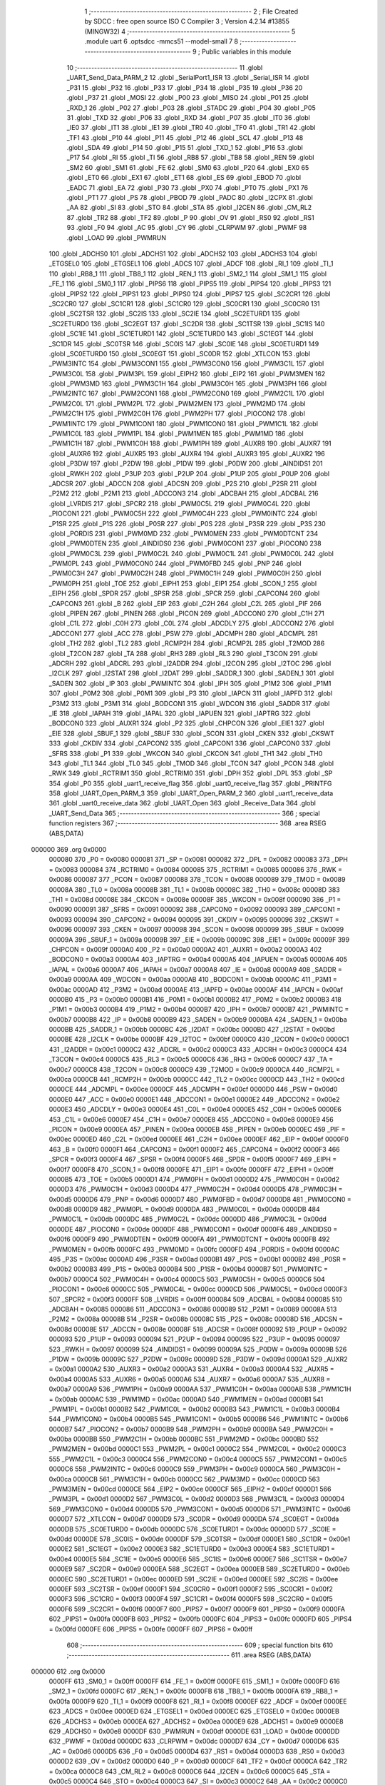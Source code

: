                                       1 ;--------------------------------------------------------
                                      2 ; File Created by SDCC : free open source ISO C Compiler 
                                      3 ; Version 4.2.14 #13855 (MINGW32)
                                      4 ;--------------------------------------------------------
                                      5 	.module uart
                                      6 	.optsdcc -mmcs51 --model-small
                                      7 	
                                      8 ;--------------------------------------------------------
                                      9 ; Public variables in this module
                                     10 ;--------------------------------------------------------
                                     11 	.globl _UART_Send_Data_PARM_2
                                     12 	.globl _SerialPort1_ISR
                                     13 	.globl _Serial_ISR
                                     14 	.globl _P31
                                     15 	.globl _P32
                                     16 	.globl _P33
                                     17 	.globl _P34
                                     18 	.globl _P35
                                     19 	.globl _P36
                                     20 	.globl _P37
                                     21 	.globl _MOSI
                                     22 	.globl _P00
                                     23 	.globl _MISO
                                     24 	.globl _P01
                                     25 	.globl _RXD_1
                                     26 	.globl _P02
                                     27 	.globl _P03
                                     28 	.globl _STADC
                                     29 	.globl _P04
                                     30 	.globl _P05
                                     31 	.globl _TXD
                                     32 	.globl _P06
                                     33 	.globl _RXD
                                     34 	.globl _P07
                                     35 	.globl _IT0
                                     36 	.globl _IE0
                                     37 	.globl _IT1
                                     38 	.globl _IE1
                                     39 	.globl _TR0
                                     40 	.globl _TF0
                                     41 	.globl _TR1
                                     42 	.globl _TF1
                                     43 	.globl _P10
                                     44 	.globl _P11
                                     45 	.globl _P12
                                     46 	.globl _SCL
                                     47 	.globl _P13
                                     48 	.globl _SDA
                                     49 	.globl _P14
                                     50 	.globl _P15
                                     51 	.globl _TXD_1
                                     52 	.globl _P16
                                     53 	.globl _P17
                                     54 	.globl _RI
                                     55 	.globl _TI
                                     56 	.globl _RB8
                                     57 	.globl _TB8
                                     58 	.globl _REN
                                     59 	.globl _SM2
                                     60 	.globl _SM1
                                     61 	.globl _FE
                                     62 	.globl _SM0
                                     63 	.globl _P20
                                     64 	.globl _EX0
                                     65 	.globl _ET0
                                     66 	.globl _EX1
                                     67 	.globl _ET1
                                     68 	.globl _ES
                                     69 	.globl _EBOD
                                     70 	.globl _EADC
                                     71 	.globl _EA
                                     72 	.globl _P30
                                     73 	.globl _PX0
                                     74 	.globl _PT0
                                     75 	.globl _PX1
                                     76 	.globl _PT1
                                     77 	.globl _PS
                                     78 	.globl _PBOD
                                     79 	.globl _PADC
                                     80 	.globl _I2CPX
                                     81 	.globl _AA
                                     82 	.globl _SI
                                     83 	.globl _STO
                                     84 	.globl _STA
                                     85 	.globl _I2CEN
                                     86 	.globl _CM_RL2
                                     87 	.globl _TR2
                                     88 	.globl _TF2
                                     89 	.globl _P
                                     90 	.globl _OV
                                     91 	.globl _RS0
                                     92 	.globl _RS1
                                     93 	.globl _F0
                                     94 	.globl _AC
                                     95 	.globl _CY
                                     96 	.globl _CLRPWM
                                     97 	.globl _PWMF
                                     98 	.globl _LOAD
                                     99 	.globl _PWMRUN
                                    100 	.globl _ADCHS0
                                    101 	.globl _ADCHS1
                                    102 	.globl _ADCHS2
                                    103 	.globl _ADCHS3
                                    104 	.globl _ETGSEL0
                                    105 	.globl _ETGSEL1
                                    106 	.globl _ADCS
                                    107 	.globl _ADCF
                                    108 	.globl _RI_1
                                    109 	.globl _TI_1
                                    110 	.globl _RB8_1
                                    111 	.globl _TB8_1
                                    112 	.globl _REN_1
                                    113 	.globl _SM2_1
                                    114 	.globl _SM1_1
                                    115 	.globl _FE_1
                                    116 	.globl _SM0_1
                                    117 	.globl _PIPS6
                                    118 	.globl _PIPS5
                                    119 	.globl _PIPS4
                                    120 	.globl _PIPS3
                                    121 	.globl _PIPS2
                                    122 	.globl _PIPS1
                                    123 	.globl _PIPS0
                                    124 	.globl _PIPS7
                                    125 	.globl _SC2CR1
                                    126 	.globl _SC2CR0
                                    127 	.globl _SC1CR1
                                    128 	.globl _SC1CR0
                                    129 	.globl _SC0CR1
                                    130 	.globl _SC0CR0
                                    131 	.globl _SC2TSR
                                    132 	.globl _SC2IS
                                    133 	.globl _SC2IE
                                    134 	.globl _SC2ETURD1
                                    135 	.globl _SC2ETURD0
                                    136 	.globl _SC2EGT
                                    137 	.globl _SC2DR
                                    138 	.globl _SC1TSR
                                    139 	.globl _SC1IS
                                    140 	.globl _SC1IE
                                    141 	.globl _SC1ETURD1
                                    142 	.globl _SC1ETURD0
                                    143 	.globl _SC1EGT
                                    144 	.globl _SC1DR
                                    145 	.globl _SC0TSR
                                    146 	.globl _SC0IS
                                    147 	.globl _SC0IE
                                    148 	.globl _SC0ETURD1
                                    149 	.globl _SC0ETURD0
                                    150 	.globl _SC0EGT
                                    151 	.globl _SC0DR
                                    152 	.globl _XTLCON
                                    153 	.globl _PWM3INTC
                                    154 	.globl _PWM3CON1
                                    155 	.globl _PWM3CON0
                                    156 	.globl _PWM3C1L
                                    157 	.globl _PWM3C0L
                                    158 	.globl _PWM3PL
                                    159 	.globl _EIPH2
                                    160 	.globl _EIP2
                                    161 	.globl _PWM3MEN
                                    162 	.globl _PWM3MD
                                    163 	.globl _PWM3C1H
                                    164 	.globl _PWM3C0H
                                    165 	.globl _PWM3PH
                                    166 	.globl _PWM2INTC
                                    167 	.globl _PWM2CON1
                                    168 	.globl _PWM2CON0
                                    169 	.globl _PWM2C1L
                                    170 	.globl _PWM2C0L
                                    171 	.globl _PWM2PL
                                    172 	.globl _PWM2MEN
                                    173 	.globl _PWM2MD
                                    174 	.globl _PWM2C1H
                                    175 	.globl _PWM2C0H
                                    176 	.globl _PWM2PH
                                    177 	.globl _PIOCON2
                                    178 	.globl _PWM1INTC
                                    179 	.globl _PWM1CON1
                                    180 	.globl _PWM1CON0
                                    181 	.globl _PWM1C1L
                                    182 	.globl _PWM1C0L
                                    183 	.globl _PWM1PL
                                    184 	.globl _PWM1MEN
                                    185 	.globl _PWM1MD
                                    186 	.globl _PWM1C1H
                                    187 	.globl _PWM1C0H
                                    188 	.globl _PWM1PH
                                    189 	.globl _AUXR8
                                    190 	.globl _AUXR7
                                    191 	.globl _AUXR6
                                    192 	.globl _AUXR5
                                    193 	.globl _AUXR4
                                    194 	.globl _AUXR3
                                    195 	.globl _AUXR2
                                    196 	.globl _P3DW
                                    197 	.globl _P2DW
                                    198 	.globl _P1DW
                                    199 	.globl _P0DW
                                    200 	.globl _AINDIDS1
                                    201 	.globl _RWKH
                                    202 	.globl _P3UP
                                    203 	.globl _P2UP
                                    204 	.globl _P1UP
                                    205 	.globl _P0UP
                                    206 	.globl _ADCSR
                                    207 	.globl _ADCCN
                                    208 	.globl _ADCSN
                                    209 	.globl _P2S
                                    210 	.globl _P2SR
                                    211 	.globl _P2M2
                                    212 	.globl _P2M1
                                    213 	.globl _ADCCON3
                                    214 	.globl _ADCBAH
                                    215 	.globl _ADCBAL
                                    216 	.globl _LVRDIS
                                    217 	.globl _SPCR2
                                    218 	.globl _PWM0C5L
                                    219 	.globl _PWM0C4L
                                    220 	.globl _PIOCON1
                                    221 	.globl _PWM0C5H
                                    222 	.globl _PWM0C4H
                                    223 	.globl _PWM0INTC
                                    224 	.globl _P1SR
                                    225 	.globl _P1S
                                    226 	.globl _P0SR
                                    227 	.globl _P0S
                                    228 	.globl _P3SR
                                    229 	.globl _P3S
                                    230 	.globl _PORDIS
                                    231 	.globl _PWM0MD
                                    232 	.globl _PWM0MEN
                                    233 	.globl _PWM0DTCNT
                                    234 	.globl _PWM0DTEN
                                    235 	.globl _AINDIDS0
                                    236 	.globl _PWM0CON1
                                    237 	.globl _PIOCON0
                                    238 	.globl _PWM0C3L
                                    239 	.globl _PWM0C2L
                                    240 	.globl _PWM0C1L
                                    241 	.globl _PWM0C0L
                                    242 	.globl _PWM0PL
                                    243 	.globl _PWM0CON0
                                    244 	.globl _PWM0FBD
                                    245 	.globl _PNP
                                    246 	.globl _PWM0C3H
                                    247 	.globl _PWM0C2H
                                    248 	.globl _PWM0C1H
                                    249 	.globl _PWM0C0H
                                    250 	.globl _PWM0PH
                                    251 	.globl _TOE
                                    252 	.globl _EIPH1
                                    253 	.globl _EIP1
                                    254 	.globl _SCON_1
                                    255 	.globl _EIPH
                                    256 	.globl _SPDR
                                    257 	.globl _SPSR
                                    258 	.globl _SPCR
                                    259 	.globl _CAPCON4
                                    260 	.globl _CAPCON3
                                    261 	.globl _B
                                    262 	.globl _EIP
                                    263 	.globl _C2H
                                    264 	.globl _C2L
                                    265 	.globl _PIF
                                    266 	.globl _PIPEN
                                    267 	.globl _PINEN
                                    268 	.globl _PICON
                                    269 	.globl _ADCCON0
                                    270 	.globl _C1H
                                    271 	.globl _C1L
                                    272 	.globl _C0H
                                    273 	.globl _C0L
                                    274 	.globl _ADCDLY
                                    275 	.globl _ADCCON2
                                    276 	.globl _ADCCON1
                                    277 	.globl _ACC
                                    278 	.globl _PSW
                                    279 	.globl _ADCMPH
                                    280 	.globl _ADCMPL
                                    281 	.globl _TH2
                                    282 	.globl _TL2
                                    283 	.globl _RCMP2H
                                    284 	.globl _RCMP2L
                                    285 	.globl _T2MOD
                                    286 	.globl _T2CON
                                    287 	.globl _TA
                                    288 	.globl _RH3
                                    289 	.globl _RL3
                                    290 	.globl _T3CON
                                    291 	.globl _ADCRH
                                    292 	.globl _ADCRL
                                    293 	.globl _I2ADDR
                                    294 	.globl _I2CON
                                    295 	.globl _I2TOC
                                    296 	.globl _I2CLK
                                    297 	.globl _I2STAT
                                    298 	.globl _I2DAT
                                    299 	.globl _SADDR_1
                                    300 	.globl _SADEN_1
                                    301 	.globl _SADEN
                                    302 	.globl _IP
                                    303 	.globl _PWMINTC
                                    304 	.globl _IPH
                                    305 	.globl _P1M2
                                    306 	.globl _P1M1
                                    307 	.globl _P0M2
                                    308 	.globl _P0M1
                                    309 	.globl _P3
                                    310 	.globl _IAPCN
                                    311 	.globl _IAPFD
                                    312 	.globl _P3M2
                                    313 	.globl _P3M1
                                    314 	.globl _BODCON1
                                    315 	.globl _WDCON
                                    316 	.globl _SADDR
                                    317 	.globl _IE
                                    318 	.globl _IAPAH
                                    319 	.globl _IAPAL
                                    320 	.globl _IAPUEN
                                    321 	.globl _IAPTRG
                                    322 	.globl _BODCON0
                                    323 	.globl _AUXR1
                                    324 	.globl _P2
                                    325 	.globl _CHPCON
                                    326 	.globl _EIE1
                                    327 	.globl _EIE
                                    328 	.globl _SBUF_1
                                    329 	.globl _SBUF
                                    330 	.globl _SCON
                                    331 	.globl _CKEN
                                    332 	.globl _CKSWT
                                    333 	.globl _CKDIV
                                    334 	.globl _CAPCON2
                                    335 	.globl _CAPCON1
                                    336 	.globl _CAPCON0
                                    337 	.globl _SFRS
                                    338 	.globl _P1
                                    339 	.globl _WKCON
                                    340 	.globl _CKCON
                                    341 	.globl _TH1
                                    342 	.globl _TH0
                                    343 	.globl _TL1
                                    344 	.globl _TL0
                                    345 	.globl _TMOD
                                    346 	.globl _TCON
                                    347 	.globl _PCON
                                    348 	.globl _RWK
                                    349 	.globl _RCTRIM1
                                    350 	.globl _RCTRIM0
                                    351 	.globl _DPH
                                    352 	.globl _DPL
                                    353 	.globl _SP
                                    354 	.globl _P0
                                    355 	.globl _uart1_receive_flag
                                    356 	.globl _uart0_receive_flag
                                    357 	.globl _PRINTFG
                                    358 	.globl _UART_Open_PARM_3
                                    359 	.globl _UART_Open_PARM_2
                                    360 	.globl _uart1_receive_data
                                    361 	.globl _uart0_receive_data
                                    362 	.globl _UART_Open
                                    363 	.globl _Receive_Data
                                    364 	.globl _UART_Send_Data
                                    365 ;--------------------------------------------------------
                                    366 ; special function registers
                                    367 ;--------------------------------------------------------
                                    368 	.area RSEG    (ABS,DATA)
      000000                        369 	.org 0x0000
                           000080   370 _P0	=	0x0080
                           000081   371 _SP	=	0x0081
                           000082   372 _DPL	=	0x0082
                           000083   373 _DPH	=	0x0083
                           000084   374 _RCTRIM0	=	0x0084
                           000085   375 _RCTRIM1	=	0x0085
                           000086   376 _RWK	=	0x0086
                           000087   377 _PCON	=	0x0087
                           000088   378 _TCON	=	0x0088
                           000089   379 _TMOD	=	0x0089
                           00008A   380 _TL0	=	0x008a
                           00008B   381 _TL1	=	0x008b
                           00008C   382 _TH0	=	0x008c
                           00008D   383 _TH1	=	0x008d
                           00008E   384 _CKCON	=	0x008e
                           00008F   385 _WKCON	=	0x008f
                           000090   386 _P1	=	0x0090
                           000091   387 _SFRS	=	0x0091
                           000092   388 _CAPCON0	=	0x0092
                           000093   389 _CAPCON1	=	0x0093
                           000094   390 _CAPCON2	=	0x0094
                           000095   391 _CKDIV	=	0x0095
                           000096   392 _CKSWT	=	0x0096
                           000097   393 _CKEN	=	0x0097
                           000098   394 _SCON	=	0x0098
                           000099   395 _SBUF	=	0x0099
                           00009A   396 _SBUF_1	=	0x009a
                           00009B   397 _EIE	=	0x009b
                           00009C   398 _EIE1	=	0x009c
                           00009F   399 _CHPCON	=	0x009f
                           0000A0   400 _P2	=	0x00a0
                           0000A2   401 _AUXR1	=	0x00a2
                           0000A3   402 _BODCON0	=	0x00a3
                           0000A4   403 _IAPTRG	=	0x00a4
                           0000A5   404 _IAPUEN	=	0x00a5
                           0000A6   405 _IAPAL	=	0x00a6
                           0000A7   406 _IAPAH	=	0x00a7
                           0000A8   407 _IE	=	0x00a8
                           0000A9   408 _SADDR	=	0x00a9
                           0000AA   409 _WDCON	=	0x00aa
                           0000AB   410 _BODCON1	=	0x00ab
                           0000AC   411 _P3M1	=	0x00ac
                           0000AD   412 _P3M2	=	0x00ad
                           0000AE   413 _IAPFD	=	0x00ae
                           0000AF   414 _IAPCN	=	0x00af
                           0000B0   415 _P3	=	0x00b0
                           0000B1   416 _P0M1	=	0x00b1
                           0000B2   417 _P0M2	=	0x00b2
                           0000B3   418 _P1M1	=	0x00b3
                           0000B4   419 _P1M2	=	0x00b4
                           0000B7   420 _IPH	=	0x00b7
                           0000B7   421 _PWMINTC	=	0x00b7
                           0000B8   422 _IP	=	0x00b8
                           0000B9   423 _SADEN	=	0x00b9
                           0000BA   424 _SADEN_1	=	0x00ba
                           0000BB   425 _SADDR_1	=	0x00bb
                           0000BC   426 _I2DAT	=	0x00bc
                           0000BD   427 _I2STAT	=	0x00bd
                           0000BE   428 _I2CLK	=	0x00be
                           0000BF   429 _I2TOC	=	0x00bf
                           0000C0   430 _I2CON	=	0x00c0
                           0000C1   431 _I2ADDR	=	0x00c1
                           0000C2   432 _ADCRL	=	0x00c2
                           0000C3   433 _ADCRH	=	0x00c3
                           0000C4   434 _T3CON	=	0x00c4
                           0000C5   435 _RL3	=	0x00c5
                           0000C6   436 _RH3	=	0x00c6
                           0000C7   437 _TA	=	0x00c7
                           0000C8   438 _T2CON	=	0x00c8
                           0000C9   439 _T2MOD	=	0x00c9
                           0000CA   440 _RCMP2L	=	0x00ca
                           0000CB   441 _RCMP2H	=	0x00cb
                           0000CC   442 _TL2	=	0x00cc
                           0000CD   443 _TH2	=	0x00cd
                           0000CE   444 _ADCMPL	=	0x00ce
                           0000CF   445 _ADCMPH	=	0x00cf
                           0000D0   446 _PSW	=	0x00d0
                           0000E0   447 _ACC	=	0x00e0
                           0000E1   448 _ADCCON1	=	0x00e1
                           0000E2   449 _ADCCON2	=	0x00e2
                           0000E3   450 _ADCDLY	=	0x00e3
                           0000E4   451 _C0L	=	0x00e4
                           0000E5   452 _C0H	=	0x00e5
                           0000E6   453 _C1L	=	0x00e6
                           0000E7   454 _C1H	=	0x00e7
                           0000E8   455 _ADCCON0	=	0x00e8
                           0000E9   456 _PICON	=	0x00e9
                           0000EA   457 _PINEN	=	0x00ea
                           0000EB   458 _PIPEN	=	0x00eb
                           0000EC   459 _PIF	=	0x00ec
                           0000ED   460 _C2L	=	0x00ed
                           0000EE   461 _C2H	=	0x00ee
                           0000EF   462 _EIP	=	0x00ef
                           0000F0   463 _B	=	0x00f0
                           0000F1   464 _CAPCON3	=	0x00f1
                           0000F2   465 _CAPCON4	=	0x00f2
                           0000F3   466 _SPCR	=	0x00f3
                           0000F4   467 _SPSR	=	0x00f4
                           0000F5   468 _SPDR	=	0x00f5
                           0000F7   469 _EIPH	=	0x00f7
                           0000F8   470 _SCON_1	=	0x00f8
                           0000FE   471 _EIP1	=	0x00fe
                           0000FF   472 _EIPH1	=	0x00ff
                           0000B5   473 _TOE	=	0x00b5
                           0000D1   474 _PWM0PH	=	0x00d1
                           0000D2   475 _PWM0C0H	=	0x00d2
                           0000D3   476 _PWM0C1H	=	0x00d3
                           0000D4   477 _PWM0C2H	=	0x00d4
                           0000D5   478 _PWM0C3H	=	0x00d5
                           0000D6   479 _PNP	=	0x00d6
                           0000D7   480 _PWM0FBD	=	0x00d7
                           0000D8   481 _PWM0CON0	=	0x00d8
                           0000D9   482 _PWM0PL	=	0x00d9
                           0000DA   483 _PWM0C0L	=	0x00da
                           0000DB   484 _PWM0C1L	=	0x00db
                           0000DC   485 _PWM0C2L	=	0x00dc
                           0000DD   486 _PWM0C3L	=	0x00dd
                           0000DE   487 _PIOCON0	=	0x00de
                           0000DF   488 _PWM0CON1	=	0x00df
                           0000F6   489 _AINDIDS0	=	0x00f6
                           0000F9   490 _PWM0DTEN	=	0x00f9
                           0000FA   491 _PWM0DTCNT	=	0x00fa
                           0000FB   492 _PWM0MEN	=	0x00fb
                           0000FC   493 _PWM0MD	=	0x00fc
                           0000FD   494 _PORDIS	=	0x00fd
                           0000AC   495 _P3S	=	0x00ac
                           0000AD   496 _P3SR	=	0x00ad
                           0000B1   497 _P0S	=	0x00b1
                           0000B2   498 _P0SR	=	0x00b2
                           0000B3   499 _P1S	=	0x00b3
                           0000B4   500 _P1SR	=	0x00b4
                           0000B7   501 _PWM0INTC	=	0x00b7
                           0000C4   502 _PWM0C4H	=	0x00c4
                           0000C5   503 _PWM0C5H	=	0x00c5
                           0000C6   504 _PIOCON1	=	0x00c6
                           0000CC   505 _PWM0C4L	=	0x00cc
                           0000CD   506 _PWM0C5L	=	0x00cd
                           0000F3   507 _SPCR2	=	0x00f3
                           0000FF   508 _LVRDIS	=	0x00ff
                           000084   509 _ADCBAL	=	0x0084
                           000085   510 _ADCBAH	=	0x0085
                           000086   511 _ADCCON3	=	0x0086
                           000089   512 _P2M1	=	0x0089
                           00008A   513 _P2M2	=	0x008a
                           00008B   514 _P2SR	=	0x008b
                           00008C   515 _P2S	=	0x008c
                           00008D   516 _ADCSN	=	0x008d
                           00008E   517 _ADCCN	=	0x008e
                           00008F   518 _ADCSR	=	0x008f
                           000092   519 _P0UP	=	0x0092
                           000093   520 _P1UP	=	0x0093
                           000094   521 _P2UP	=	0x0094
                           000095   522 _P3UP	=	0x0095
                           000097   523 _RWKH	=	0x0097
                           000099   524 _AINDIDS1	=	0x0099
                           00009A   525 _P0DW	=	0x009a
                           00009B   526 _P1DW	=	0x009b
                           00009C   527 _P2DW	=	0x009c
                           00009D   528 _P3DW	=	0x009d
                           0000A1   529 _AUXR2	=	0x00a1
                           0000A2   530 _AUXR3	=	0x00a2
                           0000A3   531 _AUXR4	=	0x00a3
                           0000A4   532 _AUXR5	=	0x00a4
                           0000A5   533 _AUXR6	=	0x00a5
                           0000A6   534 _AUXR7	=	0x00a6
                           0000A7   535 _AUXR8	=	0x00a7
                           0000A9   536 _PWM1PH	=	0x00a9
                           0000AA   537 _PWM1C0H	=	0x00aa
                           0000AB   538 _PWM1C1H	=	0x00ab
                           0000AC   539 _PWM1MD	=	0x00ac
                           0000AD   540 _PWM1MEN	=	0x00ad
                           0000B1   541 _PWM1PL	=	0x00b1
                           0000B2   542 _PWM1C0L	=	0x00b2
                           0000B3   543 _PWM1C1L	=	0x00b3
                           0000B4   544 _PWM1CON0	=	0x00b4
                           0000B5   545 _PWM1CON1	=	0x00b5
                           0000B6   546 _PWM1INTC	=	0x00b6
                           0000B7   547 _PIOCON2	=	0x00b7
                           0000B9   548 _PWM2PH	=	0x00b9
                           0000BA   549 _PWM2C0H	=	0x00ba
                           0000BB   550 _PWM2C1H	=	0x00bb
                           0000BC   551 _PWM2MD	=	0x00bc
                           0000BD   552 _PWM2MEN	=	0x00bd
                           0000C1   553 _PWM2PL	=	0x00c1
                           0000C2   554 _PWM2C0L	=	0x00c2
                           0000C3   555 _PWM2C1L	=	0x00c3
                           0000C4   556 _PWM2CON0	=	0x00c4
                           0000C5   557 _PWM2CON1	=	0x00c5
                           0000C6   558 _PWM2INTC	=	0x00c6
                           0000C9   559 _PWM3PH	=	0x00c9
                           0000CA   560 _PWM3C0H	=	0x00ca
                           0000CB   561 _PWM3C1H	=	0x00cb
                           0000CC   562 _PWM3MD	=	0x00cc
                           0000CD   563 _PWM3MEN	=	0x00cd
                           0000CE   564 _EIP2	=	0x00ce
                           0000CF   565 _EIPH2	=	0x00cf
                           0000D1   566 _PWM3PL	=	0x00d1
                           0000D2   567 _PWM3C0L	=	0x00d2
                           0000D3   568 _PWM3C1L	=	0x00d3
                           0000D4   569 _PWM3CON0	=	0x00d4
                           0000D5   570 _PWM3CON1	=	0x00d5
                           0000D6   571 _PWM3INTC	=	0x00d6
                           0000D7   572 _XTLCON	=	0x00d7
                           0000D9   573 _SC0DR	=	0x00d9
                           0000DA   574 _SC0EGT	=	0x00da
                           0000DB   575 _SC0ETURD0	=	0x00db
                           0000DC   576 _SC0ETURD1	=	0x00dc
                           0000DD   577 _SC0IE	=	0x00dd
                           0000DE   578 _SC0IS	=	0x00de
                           0000DF   579 _SC0TSR	=	0x00df
                           0000E1   580 _SC1DR	=	0x00e1
                           0000E2   581 _SC1EGT	=	0x00e2
                           0000E3   582 _SC1ETURD0	=	0x00e3
                           0000E4   583 _SC1ETURD1	=	0x00e4
                           0000E5   584 _SC1IE	=	0x00e5
                           0000E6   585 _SC1IS	=	0x00e6
                           0000E7   586 _SC1TSR	=	0x00e7
                           0000E9   587 _SC2DR	=	0x00e9
                           0000EA   588 _SC2EGT	=	0x00ea
                           0000EB   589 _SC2ETURD0	=	0x00eb
                           0000EC   590 _SC2ETURD1	=	0x00ec
                           0000ED   591 _SC2IE	=	0x00ed
                           0000EE   592 _SC2IS	=	0x00ee
                           0000EF   593 _SC2TSR	=	0x00ef
                           0000F1   594 _SC0CR0	=	0x00f1
                           0000F2   595 _SC0CR1	=	0x00f2
                           0000F3   596 _SC1CR0	=	0x00f3
                           0000F4   597 _SC1CR1	=	0x00f4
                           0000F5   598 _SC2CR0	=	0x00f5
                           0000F6   599 _SC2CR1	=	0x00f6
                           0000F7   600 _PIPS7	=	0x00f7
                           0000F9   601 _PIPS0	=	0x00f9
                           0000FA   602 _PIPS1	=	0x00fa
                           0000FB   603 _PIPS2	=	0x00fb
                           0000FC   604 _PIPS3	=	0x00fc
                           0000FD   605 _PIPS4	=	0x00fd
                           0000FE   606 _PIPS5	=	0x00fe
                           0000FF   607 _PIPS6	=	0x00ff
                                    608 ;--------------------------------------------------------
                                    609 ; special function bits
                                    610 ;--------------------------------------------------------
                                    611 	.area RSEG    (ABS,DATA)
      000000                        612 	.org 0x0000
                           0000FF   613 _SM0_1	=	0x00ff
                           0000FF   614 _FE_1	=	0x00ff
                           0000FE   615 _SM1_1	=	0x00fe
                           0000FD   616 _SM2_1	=	0x00fd
                           0000FC   617 _REN_1	=	0x00fc
                           0000FB   618 _TB8_1	=	0x00fb
                           0000FA   619 _RB8_1	=	0x00fa
                           0000F9   620 _TI_1	=	0x00f9
                           0000F8   621 _RI_1	=	0x00f8
                           0000EF   622 _ADCF	=	0x00ef
                           0000EE   623 _ADCS	=	0x00ee
                           0000ED   624 _ETGSEL1	=	0x00ed
                           0000EC   625 _ETGSEL0	=	0x00ec
                           0000EB   626 _ADCHS3	=	0x00eb
                           0000EA   627 _ADCHS2	=	0x00ea
                           0000E9   628 _ADCHS1	=	0x00e9
                           0000E8   629 _ADCHS0	=	0x00e8
                           0000DF   630 _PWMRUN	=	0x00df
                           0000DE   631 _LOAD	=	0x00de
                           0000DD   632 _PWMF	=	0x00dd
                           0000DC   633 _CLRPWM	=	0x00dc
                           0000D7   634 _CY	=	0x00d7
                           0000D6   635 _AC	=	0x00d6
                           0000D5   636 _F0	=	0x00d5
                           0000D4   637 _RS1	=	0x00d4
                           0000D3   638 _RS0	=	0x00d3
                           0000D2   639 _OV	=	0x00d2
                           0000D0   640 _P	=	0x00d0
                           0000CF   641 _TF2	=	0x00cf
                           0000CA   642 _TR2	=	0x00ca
                           0000C8   643 _CM_RL2	=	0x00c8
                           0000C6   644 _I2CEN	=	0x00c6
                           0000C5   645 _STA	=	0x00c5
                           0000C4   646 _STO	=	0x00c4
                           0000C3   647 _SI	=	0x00c3
                           0000C2   648 _AA	=	0x00c2
                           0000C0   649 _I2CPX	=	0x00c0
                           0000BE   650 _PADC	=	0x00be
                           0000BD   651 _PBOD	=	0x00bd
                           0000BC   652 _PS	=	0x00bc
                           0000BB   653 _PT1	=	0x00bb
                           0000BA   654 _PX1	=	0x00ba
                           0000B9   655 _PT0	=	0x00b9
                           0000B8   656 _PX0	=	0x00b8
                           0000B0   657 _P30	=	0x00b0
                           0000AF   658 _EA	=	0x00af
                           0000AE   659 _EADC	=	0x00ae
                           0000AD   660 _EBOD	=	0x00ad
                           0000AC   661 _ES	=	0x00ac
                           0000AB   662 _ET1	=	0x00ab
                           0000AA   663 _EX1	=	0x00aa
                           0000A9   664 _ET0	=	0x00a9
                           0000A8   665 _EX0	=	0x00a8
                           0000A0   666 _P20	=	0x00a0
                           00009F   667 _SM0	=	0x009f
                           00009F   668 _FE	=	0x009f
                           00009E   669 _SM1	=	0x009e
                           00009D   670 _SM2	=	0x009d
                           00009C   671 _REN	=	0x009c
                           00009B   672 _TB8	=	0x009b
                           00009A   673 _RB8	=	0x009a
                           000099   674 _TI	=	0x0099
                           000098   675 _RI	=	0x0098
                           000097   676 _P17	=	0x0097
                           000096   677 _P16	=	0x0096
                           000096   678 _TXD_1	=	0x0096
                           000095   679 _P15	=	0x0095
                           000094   680 _P14	=	0x0094
                           000094   681 _SDA	=	0x0094
                           000093   682 _P13	=	0x0093
                           000093   683 _SCL	=	0x0093
                           000092   684 _P12	=	0x0092
                           000091   685 _P11	=	0x0091
                           000090   686 _P10	=	0x0090
                           00008F   687 _TF1	=	0x008f
                           00008E   688 _TR1	=	0x008e
                           00008D   689 _TF0	=	0x008d
                           00008C   690 _TR0	=	0x008c
                           00008B   691 _IE1	=	0x008b
                           00008A   692 _IT1	=	0x008a
                           000089   693 _IE0	=	0x0089
                           000088   694 _IT0	=	0x0088
                           000087   695 _P07	=	0x0087
                           000087   696 _RXD	=	0x0087
                           000086   697 _P06	=	0x0086
                           000086   698 _TXD	=	0x0086
                           000085   699 _P05	=	0x0085
                           000084   700 _P04	=	0x0084
                           000084   701 _STADC	=	0x0084
                           000083   702 _P03	=	0x0083
                           000082   703 _P02	=	0x0082
                           000082   704 _RXD_1	=	0x0082
                           000081   705 _P01	=	0x0081
                           000081   706 _MISO	=	0x0081
                           000080   707 _P00	=	0x0080
                           000080   708 _MOSI	=	0x0080
                           0000B7   709 _P37	=	0x00b7
                           0000B6   710 _P36	=	0x00b6
                           0000B5   711 _P35	=	0x00b5
                           0000B4   712 _P34	=	0x00b4
                           0000B3   713 _P33	=	0x00b3
                           0000B2   714 _P32	=	0x00b2
                           0000B1   715 _P31	=	0x00b1
                                    716 ;--------------------------------------------------------
                                    717 ; overlayable register banks
                                    718 ;--------------------------------------------------------
                                    719 	.area REG_BANK_0	(REL,OVR,DATA)
      000000                        720 	.ds 8
                                    721 ;--------------------------------------------------------
                                    722 ; internal ram data
                                    723 ;--------------------------------------------------------
                                    724 	.area DSEG    (DATA)
      00000B                        725 _uart0_receive_data::
      00000B                        726 	.ds 1
      00000C                        727 _uart1_receive_data::
      00000C                        728 	.ds 1
      00000D                        729 _UART_Open_PARM_2:
      00000D                        730 	.ds 1
      00000E                        731 _UART_Open_PARM_3:
      00000E                        732 	.ds 4
      000012                        733 _UART_Open_sloc0_1_0:
      000012                        734 	.ds 4
                                    735 ;--------------------------------------------------------
                                    736 ; overlayable items in internal ram
                                    737 ;--------------------------------------------------------
                                    738 	.area	OSEG    (OVR,DATA)
                                    739 	.area	OSEG    (OVR,DATA)
      000018                        740 _UART_Send_Data_PARM_2:
      000018                        741 	.ds 1
                                    742 ;--------------------------------------------------------
                                    743 ; indirectly addressable internal ram data
                                    744 ;--------------------------------------------------------
                                    745 	.area ISEG    (DATA)
                                    746 ;--------------------------------------------------------
                                    747 ; absolute internal ram data
                                    748 ;--------------------------------------------------------
                                    749 	.area IABS    (ABS,DATA)
                                    750 	.area IABS    (ABS,DATA)
                                    751 ;--------------------------------------------------------
                                    752 ; bit data
                                    753 ;--------------------------------------------------------
                                    754 	.area BSEG    (BIT)
      000003                        755 _PRINTFG::
      000003                        756 	.ds 1
      000004                        757 _uart0_receive_flag::
      000004                        758 	.ds 1
      000005                        759 _uart1_receive_flag::
      000005                        760 	.ds 1
                                    761 ;--------------------------------------------------------
                                    762 ; paged external ram data
                                    763 ;--------------------------------------------------------
                                    764 	.area PSEG    (PAG,XDATA)
                                    765 ;--------------------------------------------------------
                                    766 ; uninitialized external ram data
                                    767 ;--------------------------------------------------------
                                    768 	.area XSEG    (XDATA)
                                    769 ;--------------------------------------------------------
                                    770 ; absolute external ram data
                                    771 ;--------------------------------------------------------
                                    772 	.area XABS    (ABS,XDATA)
                                    773 ;--------------------------------------------------------
                                    774 ; initialized external ram data
                                    775 ;--------------------------------------------------------
                                    776 	.area XISEG   (XDATA)
                                    777 	.area HOME    (CODE)
                                    778 	.area GSINIT0 (CODE)
                                    779 	.area GSINIT1 (CODE)
                                    780 	.area GSINIT2 (CODE)
                                    781 	.area GSINIT3 (CODE)
                                    782 	.area GSINIT4 (CODE)
                                    783 	.area GSINIT5 (CODE)
                                    784 	.area GSINIT  (CODE)
                                    785 	.area GSFINAL (CODE)
                                    786 	.area CSEG    (CODE)
                                    787 ;--------------------------------------------------------
                                    788 ; global & static initialisations
                                    789 ;--------------------------------------------------------
                                    790 	.area HOME    (CODE)
                                    791 	.area GSINIT  (CODE)
                                    792 	.area GSFINAL (CODE)
                                    793 	.area GSINIT  (CODE)
                                    794 ;	..\..\..\..\..\lib\StdDriver\src\uart.c:13: __bit PRINTFG = 0, uart0_receive_flag = 0, uart1_receive_flag;
                                    795 ;	assignBit
      00005F C2 03            [12]  796 	clr	_PRINTFG
                                    797 ;	..\..\..\..\..\lib\StdDriver\src\uart.c:13: unsigned char uart0_receive_data, uart1_receive_data;
                                    798 ;	assignBit
      000061 C2 04            [12]  799 	clr	_uart0_receive_flag
                                    800 ;--------------------------------------------------------
                                    801 ; Home
                                    802 ;--------------------------------------------------------
                                    803 	.area HOME    (CODE)
                                    804 	.area HOME    (CODE)
                                    805 ;--------------------------------------------------------
                                    806 ; code
                                    807 ;--------------------------------------------------------
                                    808 	.area CSEG    (CODE)
                                    809 ;------------------------------------------------------------
                                    810 ;Allocation info for local variables in function 'Serial_ISR'
                                    811 ;------------------------------------------------------------
                                    812 ;	..\..\..\..\..\lib\StdDriver\src\uart.c:17: void Serial_ISR(void) __interrupt(4)
                                    813 ;	-----------------------------------------
                                    814 ;	 function Serial_ISR
                                    815 ;	-----------------------------------------
      0004AC                        816 _Serial_ISR:
                           000007   817 	ar7 = 0x07
                           000006   818 	ar6 = 0x06
                           000005   819 	ar5 = 0x05
                           000004   820 	ar4 = 0x04
                           000003   821 	ar3 = 0x03
                           000002   822 	ar2 = 0x02
                           000001   823 	ar1 = 0x01
                           000000   824 	ar0 = 0x00
      0004AC C0 D0            [24]  825 	push	psw
                                    826 ;	..\..\..\..\..\lib\StdDriver\src\uart.c:19: _push_(SFRS);
      0004AE C0 91            [24]  827 	push	_SFRS 
                                    828 ;	..\..\..\..\..\lib\StdDriver\src\uart.c:20: if (RI)
      0004B0 30 98 08         [24]  829 	jnb	_RI,00102$
                                    830 ;	..\..\..\..\..\lib\StdDriver\src\uart.c:22: uart0_receive_flag = 1;
                                    831 ;	assignBit
      0004B3 D2 04            [12]  832 	setb	_uart0_receive_flag
                                    833 ;	..\..\..\..\..\lib\StdDriver\src\uart.c:23: uart0_receive_data = SBUF;
      0004B5 85 99 0B         [24]  834 	mov	_uart0_receive_data,_SBUF
                                    835 ;	..\..\..\..\..\lib\StdDriver\src\uart.c:24: clr_SCON_RI;                                         // Clear RI (Receive Interrupt).
      0004B8 53 98 FE         [24]  836 	anl	_SCON,#0xfe
      0004BB                        837 00102$:
                                    838 ;	..\..\..\..\..\lib\StdDriver\src\uart.c:27: if (TI)
      0004BB A2 99            [12]  839 	mov	c,_TI
                                    840 ;	..\..\..\..\..\lib\StdDriver\src\uart.c:34: _pop_(SFRS);
      0004BD D0 91            [24]  841 	pop	_SFRS 
                                    842 ;	..\..\..\..\..\lib\StdDriver\src\uart.c:35: }  
      0004BF D0 D0            [24]  843 	pop	psw
      0004C1 32               [24]  844 	reti
                                    845 ;	eliminated unneeded mov psw,# (no regs used in bank)
                                    846 ;	eliminated unneeded push/pop dpl
                                    847 ;	eliminated unneeded push/pop dph
                                    848 ;	eliminated unneeded push/pop b
                                    849 ;	eliminated unneeded push/pop acc
                                    850 ;------------------------------------------------------------
                                    851 ;Allocation info for local variables in function 'SerialPort1_ISR'
                                    852 ;------------------------------------------------------------
                                    853 ;	..\..\..\..\..\lib\StdDriver\src\uart.c:39: void SerialPort1_ISR(void) __interrupt(15)
                                    854 ;	-----------------------------------------
                                    855 ;	 function SerialPort1_ISR
                                    856 ;	-----------------------------------------
      0004C2                        857 _SerialPort1_ISR:
                                    858 ;	..\..\..\..\..\lib\StdDriver\src\uart.c:41: _push_(SFRS);
      0004C2 C0 91            [24]  859 	push	_SFRS 
                                    860 ;	..\..\..\..\..\lib\StdDriver\src\uart.c:43: if (RI_1 == 1)
      0004C4 30 F8 08         [24]  861 	jnb	_RI_1,00102$
                                    862 ;	..\..\..\..\..\lib\StdDriver\src\uart.c:45: clr_SCON_1_RI_1;                             /* clear reception flag for next reception */
      0004C7 53 F8 FE         [24]  863 	anl	_SCON_1,#0xfe
                                    864 ;	..\..\..\..\..\lib\StdDriver\src\uart.c:46: uart1_receive_data = SBUF_1;
      0004CA 85 9A 0C         [24]  865 	mov	_uart1_receive_data,_SBUF_1
                                    866 ;	..\..\..\..\..\lib\StdDriver\src\uart.c:47: uart1_receive_flag = 1;
                                    867 ;	assignBit
      0004CD D2 05            [12]  868 	setb	_uart1_receive_flag
      0004CF                        869 00102$:
                                    870 ;	..\..\..\..\..\lib\StdDriver\src\uart.c:50: if (TI_1 == 1)
      0004CF 30 F9 06         [24]  871 	jnb	_TI_1,00106$
                                    872 ;	..\..\..\..\..\lib\StdDriver\src\uart.c:52: if (!PRINTFG)
      0004D2 20 03 03         [24]  873 	jb	_PRINTFG,00106$
                                    874 ;	..\..\..\..\..\lib\StdDriver\src\uart.c:54: clr_SCON_1_TI_1;                             /* if emission occur */
      0004D5 53 F8 FD         [24]  875 	anl	_SCON_1,#0xfd
      0004D8                        876 00106$:
                                    877 ;	..\..\..\..\..\lib\StdDriver\src\uart.c:57: _pop_(SFRS);
      0004D8 D0 91            [24]  878 	pop	_SFRS 
                                    879 ;	..\..\..\..\..\lib\StdDriver\src\uart.c:58: }  
      0004DA 32               [24]  880 	reti
                                    881 ;	eliminated unneeded mov psw,# (no regs used in bank)
                                    882 ;	eliminated unneeded push/pop not_psw
                                    883 ;	eliminated unneeded push/pop dpl
                                    884 ;	eliminated unneeded push/pop dph
                                    885 ;	eliminated unneeded push/pop b
                                    886 ;	eliminated unneeded push/pop acc
                                    887 ;------------------------------------------------------------
                                    888 ;Allocation info for local variables in function 'UART_Open'
                                    889 ;------------------------------------------------------------
                                    890 ;u8UARTPort                Allocated with name '_UART_Open_PARM_2'
                                    891 ;u32Baudrate               Allocated with name '_UART_Open_PARM_3'
                                    892 ;u32SysClock               Allocated to registers r4 r5 r6 r7 
                                    893 ;sloc0                     Allocated with name '_UART_Open_sloc0_1_0'
                                    894 ;------------------------------------------------------------
                                    895 ;	..\..\..\..\..\lib\StdDriver\src\uart.c:61: void UART_Open(unsigned long u32SysClock, unsigned char u8UARTPort, unsigned long u32Baudrate)
                                    896 ;	-----------------------------------------
                                    897 ;	 function UART_Open
                                    898 ;	-----------------------------------------
      0004DB                        899 _UART_Open:
      0004DB AC 82            [24]  900 	mov	r4,dpl
      0004DD AD 83            [24]  901 	mov	r5,dph
      0004DF AE F0            [24]  902 	mov	r6,b
      0004E1 FF               [12]  903 	mov	r7,a
                                    904 ;	..\..\..\..\..\lib\StdDriver\src\uart.c:63: SFRS = 0;
                                    905 ;	..\..\..\..\..\lib\StdDriver\src\uart.c:64: switch (u8UARTPort)
      0004E2 E4               [12]  906 	clr	a
      0004E3 F5 91            [12]  907 	mov	_SFRS,a
      0004E5 B5 0D 02         [24]  908 	cjne	a,_UART_Open_PARM_2,00119$
      0004E8 80 10            [24]  909 	sjmp	00101$
      0004EA                        910 00119$:
      0004EA 74 01            [12]  911 	mov	a,#0x01
      0004EC B5 0D 02         [24]  912 	cjne	a,_UART_Open_PARM_2,00120$
      0004EF 80 68            [24]  913 	sjmp	00102$
      0004F1                        914 00120$:
      0004F1 74 02            [12]  915 	mov	a,#0x02
      0004F3 B5 0D 03         [24]  916 	cjne	a,_UART_Open_PARM_2,00121$
      0004F6 02 05 D2         [24]  917 	ljmp	00103$
      0004F9                        918 00121$:
      0004F9 22               [24]  919 	ret
                                    920 ;	..\..\..\..\..\lib\StdDriver\src\uart.c:66: case UART0_Timer1:
      0004FA                        921 00101$:
                                    922 ;	..\..\..\..\..\lib\StdDriver\src\uart.c:67: SCON = 0x50;            //UART0 Mode1,REN=1,TI=1
      0004FA 75 98 50         [24]  923 	mov	_SCON,#0x50
                                    924 ;	..\..\..\..\..\lib\StdDriver\src\uart.c:68: TMOD |= 0x20;           //Timer1 Mode1
      0004FD 43 89 20         [24]  925 	orl	_TMOD,#0x20
                                    926 ;	..\..\..\..\..\lib\StdDriver\src\uart.c:69: set_PCON_SMOD;          //UART0 Double Rate Enable
      000500 43 87 80         [24]  927 	orl	_PCON,#0x80
                                    928 ;	..\..\..\..\..\lib\StdDriver\src\uart.c:70: set_CKCON_T1M;
      000503 75 91 00         [24]  929 	mov	_SFRS,#0x00
      000506 43 8E 10         [24]  930 	orl	_CKCON,#0x10
                                    931 ;	..\..\..\..\..\lib\StdDriver\src\uart.c:71: clr_T3CON_BRCK;          //Serial port 0 baud rate clock source = Timer1
      000509 75 91 00         [24]  932 	mov	_SFRS,#0x00
      00050C 53 C4 DF         [24]  933 	anl	_T3CON,#0xdf
                                    934 ;	..\..\..\..\..\lib\StdDriver\src\uart.c:72: TH1 = 256 - (u32SysClock / 16 / u32Baudrate);
      00050F 8C 00            [24]  935 	mov	ar0,r4
      000511 ED               [12]  936 	mov	a,r5
      000512 C4               [12]  937 	swap	a
      000513 C8               [12]  938 	xch	a,r0
      000514 C4               [12]  939 	swap	a
      000515 54 0F            [12]  940 	anl	a,#0x0f
      000517 68               [12]  941 	xrl	a,r0
      000518 C8               [12]  942 	xch	a,r0
      000519 54 0F            [12]  943 	anl	a,#0x0f
      00051B C8               [12]  944 	xch	a,r0
      00051C 68               [12]  945 	xrl	a,r0
      00051D C8               [12]  946 	xch	a,r0
      00051E F9               [12]  947 	mov	r1,a
      00051F EE               [12]  948 	mov	a,r6
      000520 C4               [12]  949 	swap	a
      000521 54 F0            [12]  950 	anl	a,#0xf0
      000523 49               [12]  951 	orl	a,r1
      000524 F9               [12]  952 	mov	r1,a
      000525 8E 02            [24]  953 	mov	ar2,r6
      000527 EF               [12]  954 	mov	a,r7
      000528 C4               [12]  955 	swap	a
      000529 CA               [12]  956 	xch	a,r2
      00052A C4               [12]  957 	swap	a
      00052B 54 0F            [12]  958 	anl	a,#0x0f
      00052D 6A               [12]  959 	xrl	a,r2
      00052E CA               [12]  960 	xch	a,r2
      00052F 54 0F            [12]  961 	anl	a,#0x0f
      000531 CA               [12]  962 	xch	a,r2
      000532 6A               [12]  963 	xrl	a,r2
      000533 CA               [12]  964 	xch	a,r2
      000534 FB               [12]  965 	mov	r3,a
      000535 85 0E 18         [24]  966 	mov	__divulong_PARM_2,_UART_Open_PARM_3
      000538 85 0F 19         [24]  967 	mov	(__divulong_PARM_2 + 1),(_UART_Open_PARM_3 + 1)
      00053B 85 10 1A         [24]  968 	mov	(__divulong_PARM_2 + 2),(_UART_Open_PARM_3 + 2)
      00053E 85 11 1B         [24]  969 	mov	(__divulong_PARM_2 + 3),(_UART_Open_PARM_3 + 3)
      000541 88 82            [24]  970 	mov	dpl,r0
      000543 89 83            [24]  971 	mov	dph,r1
      000545 8A F0            [24]  972 	mov	b,r2
      000547 EB               [12]  973 	mov	a,r3
      000548 12 06 82         [24]  974 	lcall	__divulong
      00054B A8 82            [24]  975 	mov	r0,dpl
      00054D C3               [12]  976 	clr	c
      00054E E4               [12]  977 	clr	a
      00054F 98               [12]  978 	subb	a,r0
      000550 F5 8D            [12]  979 	mov	_TH1,a
                                    980 ;	..\..\..\..\..\lib\StdDriver\src\uart.c:73: set_TCON_TR1;
      000552 43 88 40         [24]  981 	orl	_TCON,#0x40
                                    982 ;	..\..\..\..\..\lib\StdDriver\src\uart.c:74: set_IE_ES;
      000555 43 A8 10         [24]  983 	orl	_IE,#0x10
                                    984 ;	..\..\..\..\..\lib\StdDriver\src\uart.c:75: break;
      000558 22               [24]  985 	ret
                                    986 ;	..\..\..\..\..\lib\StdDriver\src\uart.c:77: case UART0_Timer3:
      000559                        987 00102$:
                                    988 ;	..\..\..\..\..\lib\StdDriver\src\uart.c:78: SCON = 0x50;          //UART0 Mode1,REN=1,TI=1
      000559 75 98 50         [24]  989 	mov	_SCON,#0x50
                                    990 ;	..\..\..\..\..\lib\StdDriver\src\uart.c:79: set_PCON_SMOD;        //UART0 Double Rate Enable
      00055C 43 87 80         [24]  991 	orl	_PCON,#0x80
                                    992 ;	..\..\..\..\..\lib\StdDriver\src\uart.c:80: T3CON &= 0xF8;        //T3PS2=0,T3PS1=0,T3PS0=0(Prescale=1)
      00055F 53 C4 F8         [24]  993 	anl	_T3CON,#0xf8
                                    994 ;	..\..\..\..\..\lib\StdDriver\src\uart.c:81: set_T3CON_BRCK;        //UART0 baud rate clock source = Timer3
      000562 75 91 00         [24]  995 	mov	_SFRS,#0x00
      000565 43 C4 20         [24]  996 	orl	_T3CON,#0x20
                                    997 ;	..\..\..\..\..\lib\StdDriver\src\uart.c:82: RH3    = HIBYTE(65536 - (u32SysClock / 16 / u32Baudrate));
      000568 8C 00            [24]  998 	mov	ar0,r4
      00056A ED               [12]  999 	mov	a,r5
      00056B C4               [12] 1000 	swap	a
      00056C C8               [12] 1001 	xch	a,r0
      00056D C4               [12] 1002 	swap	a
      00056E 54 0F            [12] 1003 	anl	a,#0x0f
      000570 68               [12] 1004 	xrl	a,r0
      000571 C8               [12] 1005 	xch	a,r0
      000572 54 0F            [12] 1006 	anl	a,#0x0f
      000574 C8               [12] 1007 	xch	a,r0
      000575 68               [12] 1008 	xrl	a,r0
      000576 C8               [12] 1009 	xch	a,r0
      000577 F9               [12] 1010 	mov	r1,a
      000578 EE               [12] 1011 	mov	a,r6
      000579 C4               [12] 1012 	swap	a
      00057A 54 F0            [12] 1013 	anl	a,#0xf0
      00057C 49               [12] 1014 	orl	a,r1
      00057D F9               [12] 1015 	mov	r1,a
      00057E 8E 02            [24] 1016 	mov	ar2,r6
      000580 EF               [12] 1017 	mov	a,r7
      000581 C4               [12] 1018 	swap	a
      000582 CA               [12] 1019 	xch	a,r2
      000583 C4               [12] 1020 	swap	a
      000584 54 0F            [12] 1021 	anl	a,#0x0f
      000586 6A               [12] 1022 	xrl	a,r2
      000587 CA               [12] 1023 	xch	a,r2
      000588 54 0F            [12] 1024 	anl	a,#0x0f
      00058A CA               [12] 1025 	xch	a,r2
      00058B 6A               [12] 1026 	xrl	a,r2
      00058C CA               [12] 1027 	xch	a,r2
      00058D FB               [12] 1028 	mov	r3,a
      00058E 85 0E 18         [24] 1029 	mov	__divulong_PARM_2,_UART_Open_PARM_3
      000591 85 0F 19         [24] 1030 	mov	(__divulong_PARM_2 + 1),(_UART_Open_PARM_3 + 1)
      000594 85 10 1A         [24] 1031 	mov	(__divulong_PARM_2 + 2),(_UART_Open_PARM_3 + 2)
      000597 85 11 1B         [24] 1032 	mov	(__divulong_PARM_2 + 3),(_UART_Open_PARM_3 + 3)
      00059A 88 82            [24] 1033 	mov	dpl,r0
      00059C 89 83            [24] 1034 	mov	dph,r1
      00059E 8A F0            [24] 1035 	mov	b,r2
      0005A0 EB               [12] 1036 	mov	a,r3
      0005A1 12 06 82         [24] 1037 	lcall	__divulong
      0005A4 85 82 12         [24] 1038 	mov	_UART_Open_sloc0_1_0,dpl
      0005A7 85 83 13         [24] 1039 	mov	(_UART_Open_sloc0_1_0 + 1),dph
      0005AA 85 F0 14         [24] 1040 	mov	(_UART_Open_sloc0_1_0 + 2),b
      0005AD F5 15            [12] 1041 	mov	(_UART_Open_sloc0_1_0 + 3),a
      0005AF E4               [12] 1042 	clr	a
      0005B0 C3               [12] 1043 	clr	c
      0005B1 95 12            [12] 1044 	subb	a,_UART_Open_sloc0_1_0
      0005B3 E4               [12] 1045 	clr	a
      0005B4 95 13            [12] 1046 	subb	a,(_UART_Open_sloc0_1_0 + 1)
      0005B6 F9               [12] 1047 	mov	r1,a
      0005B7 74 01            [12] 1048 	mov	a,#0x01
      0005B9 95 14            [12] 1049 	subb	a,(_UART_Open_sloc0_1_0 + 2)
      0005BB E4               [12] 1050 	clr	a
      0005BC 95 15            [12] 1051 	subb	a,(_UART_Open_sloc0_1_0 + 3)
      0005BE 89 C6            [24] 1052 	mov	_RH3,r1
                                   1053 ;	..\..\..\..\..\lib\StdDriver\src\uart.c:83: RL3    = LOBYTE(65536 - (u32SysClock / 16 / u32Baudrate));
      0005C0 A8 12            [24] 1054 	mov	r0,_UART_Open_sloc0_1_0
      0005C2 C3               [12] 1055 	clr	c
      0005C3 E4               [12] 1056 	clr	a
      0005C4 98               [12] 1057 	subb	a,r0
      0005C5 F8               [12] 1058 	mov	r0,a
      0005C6 88 C5            [24] 1059 	mov	_RL3,r0
                                   1060 ;	..\..\..\..\..\lib\StdDriver\src\uart.c:84: set_T3CON_TR3;         //Trigger Timer3
      0005C8 75 91 00         [24] 1061 	mov	_SFRS,#0x00
      0005CB 43 C4 08         [24] 1062 	orl	_T3CON,#0x08
                                   1063 ;	..\..\..\..\..\lib\StdDriver\src\uart.c:85: set_IE_ES;
      0005CE 43 A8 10         [24] 1064 	orl	_IE,#0x10
                                   1065 ;	..\..\..\..\..\lib\StdDriver\src\uart.c:86: break;
                                   1066 ;	..\..\..\..\..\lib\StdDriver\src\uart.c:88: case UART1_Timer3:
      0005D1 22               [24] 1067 	ret
      0005D2                       1068 00103$:
                                   1069 ;	..\..\..\..\..\lib\StdDriver\src\uart.c:89: SCON_1 = 0x50;          //UART1 Mode1,REN_1=1,TI_1=1
      0005D2 75 F8 50         [24] 1070 	mov	_SCON_1,#0x50
                                   1071 ;	..\..\..\..\..\lib\StdDriver\src\uart.c:90: T3CON = 0x80;           //T3PS2=0,T3PS1=0,T3PS0=0(Prescale=1), UART1 in MODE 1
      0005D5 75 C4 80         [24] 1072 	mov	_T3CON,#0x80
                                   1073 ;	..\..\..\..\..\lib\StdDriver\src\uart.c:91: RH3    = HIBYTE(65536 - (u32SysClock/16/u32Baudrate));  
      0005D8 ED               [12] 1074 	mov	a,r5
      0005D9 C4               [12] 1075 	swap	a
      0005DA CC               [12] 1076 	xch	a,r4
      0005DB C4               [12] 1077 	swap	a
      0005DC 54 0F            [12] 1078 	anl	a,#0x0f
      0005DE 6C               [12] 1079 	xrl	a,r4
      0005DF CC               [12] 1080 	xch	a,r4
      0005E0 54 0F            [12] 1081 	anl	a,#0x0f
      0005E2 CC               [12] 1082 	xch	a,r4
      0005E3 6C               [12] 1083 	xrl	a,r4
      0005E4 CC               [12] 1084 	xch	a,r4
      0005E5 FD               [12] 1085 	mov	r5,a
      0005E6 EE               [12] 1086 	mov	a,r6
      0005E7 C4               [12] 1087 	swap	a
      0005E8 54 F0            [12] 1088 	anl	a,#0xf0
      0005EA 4D               [12] 1089 	orl	a,r5
      0005EB FD               [12] 1090 	mov	r5,a
      0005EC EF               [12] 1091 	mov	a,r7
      0005ED C4               [12] 1092 	swap	a
      0005EE CE               [12] 1093 	xch	a,r6
      0005EF C4               [12] 1094 	swap	a
      0005F0 54 0F            [12] 1095 	anl	a,#0x0f
      0005F2 6E               [12] 1096 	xrl	a,r6
      0005F3 CE               [12] 1097 	xch	a,r6
      0005F4 54 0F            [12] 1098 	anl	a,#0x0f
      0005F6 CE               [12] 1099 	xch	a,r6
      0005F7 6E               [12] 1100 	xrl	a,r6
      0005F8 CE               [12] 1101 	xch	a,r6
      0005F9 FF               [12] 1102 	mov	r7,a
      0005FA 85 0E 18         [24] 1103 	mov	__divulong_PARM_2,_UART_Open_PARM_3
      0005FD 85 0F 19         [24] 1104 	mov	(__divulong_PARM_2 + 1),(_UART_Open_PARM_3 + 1)
      000600 85 10 1A         [24] 1105 	mov	(__divulong_PARM_2 + 2),(_UART_Open_PARM_3 + 2)
      000603 85 11 1B         [24] 1106 	mov	(__divulong_PARM_2 + 3),(_UART_Open_PARM_3 + 3)
      000606 8C 82            [24] 1107 	mov	dpl,r4
      000608 8D 83            [24] 1108 	mov	dph,r5
      00060A 8E F0            [24] 1109 	mov	b,r6
      00060C EF               [12] 1110 	mov	a,r7
      00060D 12 06 82         [24] 1111 	lcall	__divulong
      000610 AC 82            [24] 1112 	mov	r4,dpl
      000612 AD 83            [24] 1113 	mov	r5,dph
      000614 AE F0            [24] 1114 	mov	r6,b
      000616 FF               [12] 1115 	mov	r7,a
      000617 E4               [12] 1116 	clr	a
      000618 C3               [12] 1117 	clr	c
      000619 9C               [12] 1118 	subb	a,r4
      00061A E4               [12] 1119 	clr	a
      00061B 9D               [12] 1120 	subb	a,r5
      00061C F9               [12] 1121 	mov	r1,a
      00061D 74 01            [12] 1122 	mov	a,#0x01
      00061F 9E               [12] 1123 	subb	a,r6
      000620 E4               [12] 1124 	clr	a
      000621 9F               [12] 1125 	subb	a,r7
      000622 89 C6            [24] 1126 	mov	_RH3,r1
                                   1127 ;	..\..\..\..\..\lib\StdDriver\src\uart.c:92: RL3    = LOBYTE(65536 - (u32SysClock/16/u32Baudrate));     
      000624 C3               [12] 1128 	clr	c
      000625 E4               [12] 1129 	clr	a
      000626 9C               [12] 1130 	subb	a,r4
      000627 FC               [12] 1131 	mov	r4,a
      000628 8C C5            [24] 1132 	mov	_RL3,r4
                                   1133 ;	..\..\..\..\..\lib\StdDriver\src\uart.c:93: set_T3CON_TR3;             //Trigger Timer3
      00062A 75 91 00         [24] 1134 	mov	_SFRS,#0x00
      00062D 43 C4 08         [24] 1135 	orl	_T3CON,#0x08
                                   1136 ;	..\..\..\..\..\lib\StdDriver\src\uart.c:94: set_EIE1_ES_1;
      000630 75 91 00         [24] 1137 	mov	_SFRS,#0x00
      000633 43 9C 01         [24] 1138 	orl	_EIE1,#0x01
                                   1139 ;	..\..\..\..\..\lib\StdDriver\src\uart.c:96: }
                                   1140 ;	..\..\..\..\..\lib\StdDriver\src\uart.c:97: }
      000636 22               [24] 1141 	ret
                                   1142 ;------------------------------------------------------------
                                   1143 ;Allocation info for local variables in function 'Receive_Data'
                                   1144 ;------------------------------------------------------------
                                   1145 ;UARTPort                  Allocated to registers r7 
                                   1146 ;c                         Allocated to registers r5 
                                   1147 ;------------------------------------------------------------
                                   1148 ;	..\..\..\..\..\lib\StdDriver\src\uart.c:99: unsigned char Receive_Data(unsigned char UARTPort)
                                   1149 ;	-----------------------------------------
                                   1150 ;	 function Receive_Data
                                   1151 ;	-----------------------------------------
      000637                       1152 _Receive_Data:
      000637 AF 82            [24] 1153 	mov	r7,dpl
                                   1154 ;	..\..\..\..\..\lib\StdDriver\src\uart.c:102: SFRS = 0;
                                   1155 ;	..\..\..\..\..\lib\StdDriver\src\uart.c:103: switch (UARTPort)
      000639 E4               [12] 1156 	clr	a
      00063A F5 91            [12] 1157 	mov	_SFRS,a
      00063C BF 00 01         [24] 1158 	cjne	r7,#0x00,00136$
      00063F 04               [12] 1159 	inc	a
      000640                       1160 00136$:
      000640 7D 00            [12] 1161 	mov	r5,#0x00
      000642 70 05            [24] 1162 	jnz	00102$
                                   1163 ;	..\..\..\..\..\lib\StdDriver\src\uart.c:106: while (!RI);
      000644 BF 01 12         [24] 1164 	cjne	r7,#0x01,00109$
      000647 80 09            [24] 1165 	sjmp	00106$
      000649                       1166 00102$:
      000649 30 98 FD         [24] 1167 	jnb	_RI,00102$
                                   1168 ;	..\..\..\..\..\lib\StdDriver\src\uart.c:107: c = SBUF;
      00064C AD 99            [24] 1169 	mov	r5,_SBUF
                                   1170 ;	..\..\..\..\..\lib\StdDriver\src\uart.c:108: RI = 0;
                                   1171 ;	assignBit
      00064E C2 98            [12] 1172 	clr	_RI
                                   1173 ;	..\..\..\..\..\lib\StdDriver\src\uart.c:109: break;
                                   1174 ;	..\..\..\..\..\lib\StdDriver\src\uart.c:112: while (!RI_1);
      000650 80 07            [24] 1175 	sjmp	00109$
      000652                       1176 00106$:
      000652 30 F8 FD         [24] 1177 	jnb	_RI_1,00106$
                                   1178 ;	..\..\..\..\..\lib\StdDriver\src\uart.c:113: c = SBUF_1;
      000655 AD 9A            [24] 1179 	mov	r5,_SBUF_1
                                   1180 ;	..\..\..\..\..\lib\StdDriver\src\uart.c:114: RI_1 = 0;
                                   1181 ;	assignBit
      000657 C2 F8            [12] 1182 	clr	_RI_1
                                   1183 ;	..\..\..\..\..\lib\StdDriver\src\uart.c:116: }
      000659                       1184 00109$:
                                   1185 ;	..\..\..\..\..\lib\StdDriver\src\uart.c:118: return (c);
      000659 8D 82            [24] 1186 	mov	dpl,r5
                                   1187 ;	..\..\..\..\..\lib\StdDriver\src\uart.c:119: }
      00065B 22               [24] 1188 	ret
                                   1189 ;------------------------------------------------------------
                                   1190 ;Allocation info for local variables in function 'UART_Send_Data'
                                   1191 ;------------------------------------------------------------
                                   1192 ;c                         Allocated with name '_UART_Send_Data_PARM_2'
                                   1193 ;UARTPort                  Allocated to registers r7 
                                   1194 ;------------------------------------------------------------
                                   1195 ;	..\..\..\..\..\lib\StdDriver\src\uart.c:121: void UART_Send_Data(unsigned char UARTPort, unsigned char c)
                                   1196 ;	-----------------------------------------
                                   1197 ;	 function UART_Send_Data
                                   1198 ;	-----------------------------------------
      00065C                       1199 _UART_Send_Data:
      00065C AF 82            [24] 1200 	mov	r7,dpl
                                   1201 ;	..\..\..\..\..\lib\StdDriver\src\uart.c:123: _push_(SFRS);
      00065E C0 91            [24] 1202 	push	_SFRS 
                                   1203 ;	..\..\..\..\..\lib\StdDriver\src\uart.c:124: SFRS = 0;
      000660 75 91 00         [24] 1204 	mov	_SFRS,#0x00
                                   1205 ;	..\..\..\..\..\lib\StdDriver\src\uart.c:125: switch (UARTPort)
      000663 BF 00 02         [24] 1206 	cjne	r7,#0x00,00132$
      000666 80 05            [24] 1207 	sjmp	00101$
      000668                       1208 00132$:
                                   1209 ;	..\..\..\..\..\lib\StdDriver\src\uart.c:127: case UART0:
      000668 BF 01 14         [24] 1210 	cjne	r7,#0x01,00109$
      00066B 80 0A            [24] 1211 	sjmp	00105$
      00066D                       1212 00101$:
                                   1213 ;	..\..\..\..\..\lib\StdDriver\src\uart.c:128: TI=0;
                                   1214 ;	assignBit
      00066D C2 99            [12] 1215 	clr	_TI
                                   1216 ;	..\..\..\..\..\lib\StdDriver\src\uart.c:129: SBUF = c;
      00066F 85 18 99         [24] 1217 	mov	_SBUF,_UART_Send_Data_PARM_2
                                   1218 ;	..\..\..\..\..\lib\StdDriver\src\uart.c:130: while(!TI);
      000672                       1219 00102$:
      000672 20 99 0A         [24] 1220 	jb	_TI,00109$
                                   1221 ;	..\..\..\..\..\lib\StdDriver\src\uart.c:132: case UART1:
      000675 80 FB            [24] 1222 	sjmp	00102$
      000677                       1223 00105$:
                                   1224 ;	..\..\..\..\..\lib\StdDriver\src\uart.c:133: TI_1=0;
                                   1225 ;	assignBit
      000677 C2 F9            [12] 1226 	clr	_TI_1
                                   1227 ;	..\..\..\..\..\lib\StdDriver\src\uart.c:134: SBUF_1 = c;
      000679 85 18 9A         [24] 1228 	mov	_SBUF_1,_UART_Send_Data_PARM_2
                                   1229 ;	..\..\..\..\..\lib\StdDriver\src\uart.c:135: while(TI_1);
      00067C                       1230 00106$:
      00067C 20 F9 FD         [24] 1231 	jb	_TI_1,00106$
                                   1232 ;	..\..\..\..\..\lib\StdDriver\src\uart.c:137: }
      00067F                       1233 00109$:
                                   1234 ;	..\..\..\..\..\lib\StdDriver\src\uart.c:138: _pop_(SFRS);
      00067F D0 91            [24] 1235 	pop	_SFRS 
                                   1236 ;	..\..\..\..\..\lib\StdDriver\src\uart.c:139: }
      000681 22               [24] 1237 	ret
                                   1238 	.area CSEG    (CODE)
                                   1239 	.area CONST   (CODE)
                                   1240 	.area XINIT   (CODE)
                                   1241 	.area CABS    (ABS,CODE)
